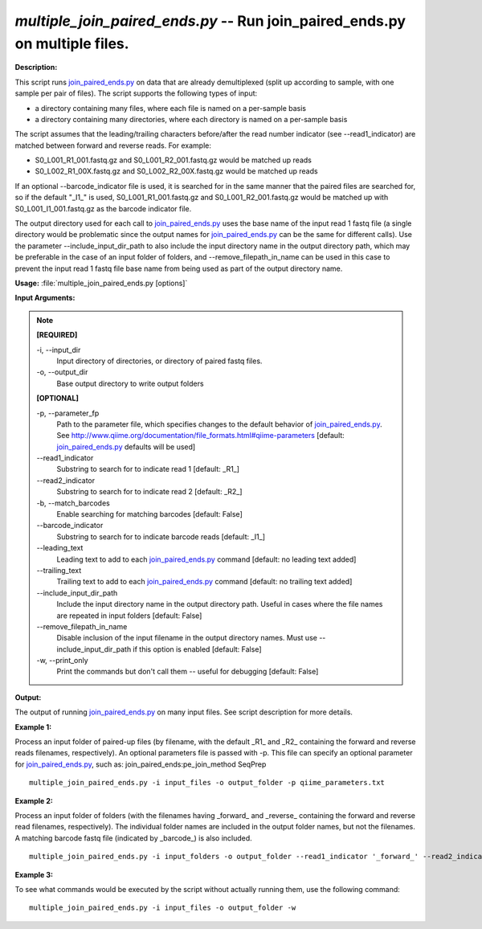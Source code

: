 .. _multiple_join_paired_ends:

.. index:: multiple_join_paired_ends.py

*multiple_join_paired_ends.py* -- Run join_paired_ends.py on multiple files.
^^^^^^^^^^^^^^^^^^^^^^^^^^^^^^^^^^^^^^^^^^^^^^^^^^^^^^^^^^^^^^^^^^^^^^^^^^^^^^^^^^^^^^^^^^^^^^^^^^^^^^^^^^^^^^^^^^^^^^^^^^^^^^^^^^^^^^^^^^^^^^^^^^^^^^^^^^^^^^^^^^^^^^^^^^^^^^^^^^^^^^^^^^^^^^^^^^^^^^^^^^^^^^^^^^^^^^^^^^^^^^^^^^^^^^^^^^^^^^^^^^^^^^^^^^^^^^^^^^^^^^^^^^^^^^^^^^^^^^^^^^^^^

**Description:**

This script runs `join_paired_ends.py <./join_paired_ends.html>`_ on data that are already demultiplexed
(split up according to sample, with one sample per pair of files). The script
supports the following types of input:

- a directory containing many files, where each file is named on a per-sample
  basis
- a directory containing many directories, where each directory is named on a
  per-sample basis
 
The script assumes that the leading/trailing characters before/after the read
number indicator (see --read1_indicator) are matched between forward and
reverse reads. For example:

- S0_L001_R1_001.fastq.gz and S0_L001_R2_001.fastq.gz would be matched up reads
- S0_L002_R1_00X.fastq.gz and S0_L002_R2_00X.fastq.gz would be matched up reads

If an optional --barcode_indicator file is used, it is searched for in the same
manner that the paired files are searched for, so if the default "_I1_" is
used, S0_L001_R1_001.fastq.gz and S0_L001_R2_001.fastq.gz would be matched up
with S0_L001_I1_001.fastq.gz as the barcode indicator file.

The output directory used for each call to `join_paired_ends.py <./join_paired_ends.html>`_ uses the base
name of the input read 1 fastq file (a single directory would be problematic
since the output names for `join_paired_ends.py <./join_paired_ends.html>`_ can be the same for different
calls). Use the parameter --include_input_dir_path to also include the input
directory name in the output directory path, which may be preferable in the
case of an input folder of folders, and --remove_filepath_in_name can be used
in this case to prevent the input read 1 fastq file base name from being used
as part of the output directory name.




**Usage:** :file:`multiple_join_paired_ends.py [options]`

**Input Arguments:**

.. note::

	
	**[REQUIRED]**
		
	-i, `-`-input_dir
		Input directory of directories, or directory of paired fastq files.
	-o, `-`-output_dir
		Base output directory to write output folders
	
	**[OPTIONAL]**
		
	-p, `-`-parameter_fp
		Path to the parameter file, which specifies changes to the default behavior of `join_paired_ends.py <./join_paired_ends.html>`_. See http://www.qiime.org/documentation/file_formats.html#qiime-parameters [default: `join_paired_ends.py <./join_paired_ends.html>`_ defaults will be used]
	`-`-read1_indicator
		Substring to search for to indicate read 1 [default: _R1_]
	`-`-read2_indicator
		Substring to search for to indicate read 2 [default: _R2_]
	-b, `-`-match_barcodes
		Enable searching for matching barcodes [default: False]
	`-`-barcode_indicator
		Substring to search for to indicate barcode reads [default: _I1_]
	`-`-leading_text
		Leading text to add to each `join_paired_ends.py <./join_paired_ends.html>`_ command [default: no leading text added]
	`-`-trailing_text
		Trailing text to add to each `join_paired_ends.py <./join_paired_ends.html>`_ command [default: no trailing text added]
	`-`-include_input_dir_path
		Include the input directory name in the output directory path. Useful in cases where the file names are repeated in input folders [default: False]
	`-`-remove_filepath_in_name
		Disable inclusion of the input filename in the output directory names. Must use --include_input_dir_path if this option is enabled [default: False]
	-w, `-`-print_only
		Print the commands but don't call them -- useful for debugging [default: False]


**Output:**

The output of running `join_paired_ends.py <./join_paired_ends.html>`_ on many input files. See script description for more details.


**Example 1:**

Process an input folder of paired-up files (by filename, with the default _R1_ and _R2_ containing the forward and reverse reads filenames, respectively). An optional parameters file is passed with -p. This file can specify an optional parameter for `join_paired_ends.py <./join_paired_ends.html>`_, such as: join_paired_ends:pe_join_method SeqPrep

::

	multiple_join_paired_ends.py -i input_files -o output_folder -p qiime_parameters.txt

**Example 2:**

Process an input folder of folders (with the filenames having _forward_ and _reverse_ containing the forward and reverse read filenames, respectively). The individual folder names are included in the output folder names, but not the filenames. A matching barcode fastq file (indicated by _barcode_) is also included.

::

	multiple_join_paired_ends.py -i input_folders -o output_folder --read1_indicator '_forward_' --read2_indicator '_reverse_' --include_input_dir_path --remove_filepath_in_name -b --barcode_indicator '_barcode_'

**Example 3:**

To see what commands would be executed by the script without actually running them, use the following command:

::

	multiple_join_paired_ends.py -i input_files -o output_folder -w


